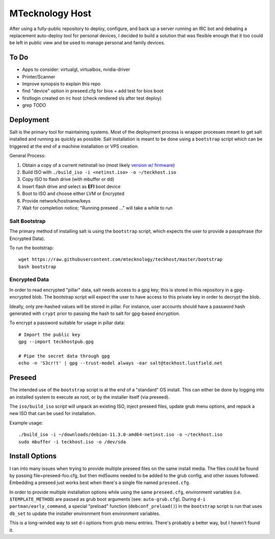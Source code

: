 MTecknology Host
================

After using a fully-public repository to deploy, configure, and back up a server
running an IRC bot and debating a replacement auto-deploy tool for personal
devices, I decided to build a solution that was flexible enough that it too
could be left in public view and be used to manage personal and family devices.

To Do
-----

- Apps to consider: virtualgl, virtualbox, nvidia-driver
- Printer/Scanner
- Improve synopsis to explain this repo
- find "device" option in preseed.cfg for bios
  + add test for bios boot
- firstlogin created on irc host (check rendered sls after test deploy)
- grep TODO

Deployment
----------

Salt is the primary tool for maintaining systems. Most of the deployment process
is wrapper processes meant to get salt installed and running as quickly as
possible. Salt installation is meant to be done using a ``bootstrap`` script
which can be triggered at the end of a machine installation or VPS creation.

General Process:

1. Obtain a copy of a current netinstall iso (most likely `version w/ firmware`_)
2. Build ISO with ``./build_iso -i <netinst.iso> -o ~/teckhost.iso``
3. Copy ISO to flash drive (with mbuffer or dd)
4. Insert flash drive and select as **EFI** boot device
5. Boot to ISO and choose either LVM or Encrypted
6. Provide network/hostname/keys
7. Wait for completion notice; "Running preseed ..." will take a while to run

Salt Bootstrap
~~~~~~~~~~~~~~

The primary method of installing salt is using the ``bootstrap`` script, which
expects the user to provide a passphrase (for Encrypted Data).

To run the bootstrap::

    wget https://raw.githubusercontent.com/mtecknology/teckhost/master/bootstrap
    bash bootstrap

Encrypted Data
~~~~~~~~~~~~~~

In order to read encrypted "pillar" data, salt needs access to a gpg key; this
is stored in this repository in a gpg-encrypted blob. The bootstrap script will
expect the user to have access to this private key in order to decrypt the blob.

Ideally, only pre-hashed values will be stored in pillar. For instance, user
accounts should have a password hash generated with ``crypt`` prior to passing
the hash to salt for gpg-based encryption.

To encrypt a password suitable for usage in pillar data::

    # Import the public key
    gpg --import teckhostpub.gpg

    # Pipe the secret data through gpg
    echo -n 'S3cr!t' | gpg --trust-model always -ear salt@teckhost.lustfield.net


Preseed
-------

The intended use of the ``bootstrap`` script is at the end of a "standard" OS
install. This can either be done by logging into an installed system to execute
as root, or by the installer itself (via preseed).

The ``iso/build_iso`` script will unpack an existing ISO, inject preseed files,
update grub menu options, and repack a new ISO that can be used for
installation.

Example usage::

    ./build_iso -i ~/downloads/debian-11.3.0-amd64-netinst.iso -o ~/teckhost.iso
    sudo mbuffer -i teckhost.iso -o /dev/sda

Install Options
---------------

I ran into many issues when trying to provide multiple preseed files on the same
install media. The files could be found by passing file=preseed-foo.cfg, but
then md5sums needed to be added to the grub config, and other issues followed.
Embedding a preseed just works best when there's a single file named
``preseed.cfg``.

In order to provide multiple installation options while using the same
``preseed.cfg``, environment variables (i.e. ``$TEMPLATE_METHOD``) are passed as
grub boot arguments (see: ``auto-grub.cfg``). During ``d-i partman/early_command``,
a special "preload" function (``debconf_preload()``) in the ``bootstrap`` script is
run that uses ``db_set`` to update the installer environment from environment
variables.

This is a long-winded way to set d-i options from grub menu entries. There's
probably a better way, but I haven't found it.

.. _version w/ firmware: https://cdimage.debian.org/cdimage/unofficial/non-free/cd-including-firmware/current/amd64/iso-cd/
